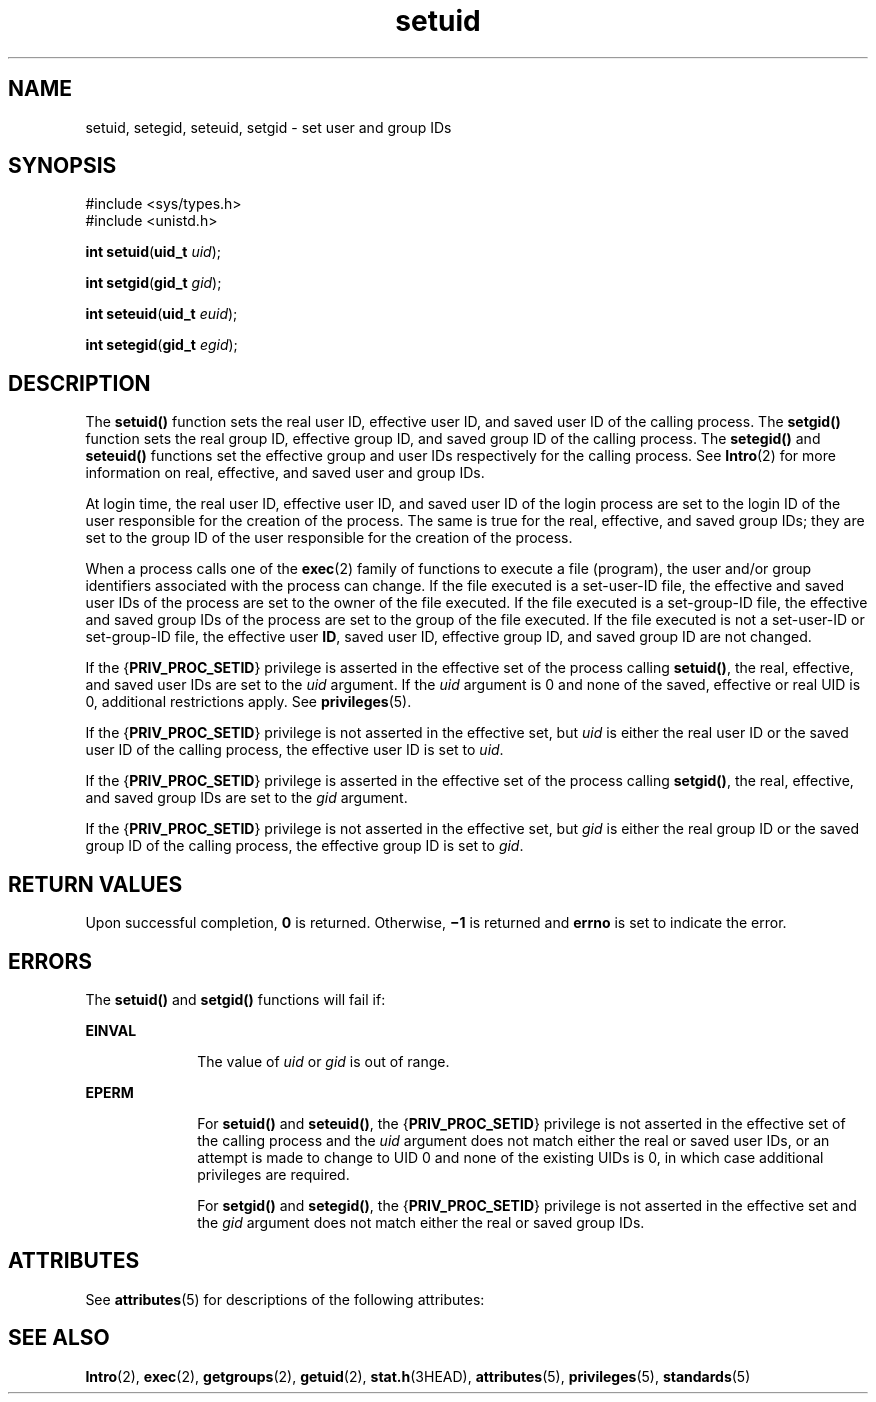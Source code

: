 '\" te
.\" Copyright 1989 AT&T.  Copyright (c) 2003,Sun Microsystems, Inc.  All Rights Reserved.
.\" Copyright (c) 2012-2013, J. Schilling
.\" Copyright (c) 2013, Andreas Roehler
.\" CDDL HEADER START
.\"
.\" The contents of this file are subject to the terms of the
.\" Common Development and Distribution License ("CDDL"), version 1.0.
.\" You may only use this file in accordance with the terms of version
.\" 1.0 of the CDDL.
.\"
.\" A full copy of the text of the CDDL should have accompanied this
.\" source.  A copy of the CDDL is also available via the Internet at
.\" http://www.opensource.org/licenses/cddl1.txt
.\"
.\" When distributing Covered Code, include this CDDL HEADER in each
.\" file and include the License file at usr/src/OPENSOLARIS.LICENSE.
.\" If applicable, add the following below this CDDL HEADER, with the
.\" fields enclosed by brackets "[]" replaced with your own identifying
.\" information: Portions Copyright [yyyy] [name of copyright owner]
.\"
.\" CDDL HEADER END
.TH setuid 2 "20 Jan 2003" "SunOS 5.11" "System Calls"
.SH NAME
setuid, setegid, seteuid, setgid \- set user and group IDs
.SH SYNOPSIS
.LP
.nf
#include <sys/types.h>
#include <unistd.h>

\fBint\fR \fBsetuid\fR(\fBuid_t\fR \fIuid\fR);
.fi

.LP
.nf
\fBint\fR \fBsetgid\fR(\fBgid_t\fR \fIgid\fR);
.fi

.LP
.nf
\fBint\fR \fBseteuid\fR(\fBuid_t\fR \fIeuid\fR);
.fi

.LP
.nf
\fBint\fR \fBsetegid\fR(\fBgid_t\fR \fIegid\fR);
.fi

.SH DESCRIPTION
.sp
.LP
The
.B setuid()
function sets the real user ID, effective user ID, and
saved user ID of the calling process. The
.B setgid()
function sets the
real group ID, effective group ID, and saved group ID of the calling
process. The
.B setegid()
and
.B seteuid()
functions set the effective
group and user IDs respectively for the calling process. See
.BR Intro (2)
for more information on real, effective, and saved user and group IDs.
.sp
.LP
At login time, the real user ID, effective user ID, and saved user ID of
the login process are set to the login ID of the user responsible for the
creation of the process. The same is true for the real, effective, and saved
group IDs; they are set to the group ID of the user responsible for the
creation of the process.
.sp
.LP
When a process calls one of the
.BR exec (2)
family of functions to
execute a file (program), the user and/or group identifiers associated with
the process can change. If the file executed is a set-user-ID file, the
effective and saved user IDs of the process are set to the owner of the file
executed. If the file executed is a set-group-ID file, the effective and
saved group IDs of the process are set to the group of the file executed. If
the file executed is not a set-user-ID or set-group-ID file, the effective
user
.BR ID ,
saved user ID, effective group ID, and saved group ID are not
changed.
.sp
.LP
If the
.RB { PRIV_PROC_SETID }
privilege is asserted in the effective set
of the process calling
.BR setuid() ,
the real, effective, and saved user
IDs are set to the
.I uid
argument.  If the
.I uid
argument is 0 and
none of the saved, effective or real UID is 0, additional restrictions
apply. See
.BR privileges (5).
.sp
.LP
If the
.RB { PRIV_PROC_SETID }
privilege is not asserted in the effective
set, but
.I uid
is either the real user ID or the saved user ID of the
calling process, the effective user ID is set to
.IR uid .
.sp
.LP
If the
.RB { PRIV_PROC_SETID }
privilege is asserted in the effective set
of the process calling
.BR setgid() ,
the real, effective, and saved group
IDs are set to the
.I gid
argument.
.sp
.LP
If the
.RB { PRIV_PROC_SETID }
privilege is not asserted in the effective
set, but
.I gid
is either the real group ID or the saved group ID of the
calling process, the effective group ID is set to
.IR gid .
.SH RETURN VALUES
.sp
.LP
Upon successful completion,
.B 0
is returned. Otherwise,
.B \(mi1
is
returned and
.B errno
is set to indicate the error.
.SH ERRORS
.sp
.LP
The
.B setuid()
and
.B setgid()
functions will fail if:
.sp
.ne 2
.mk
.na
.B EINVAL
.ad
.RS 10n
.rt
The value of
.I uid
or
.I gid
is out of range.
.RE

.sp
.ne 2
.mk
.na
.B EPERM
.ad
.RS 10n
.rt
For
.B setuid()
and
.BR seteuid() ,
the
.RB { PRIV_PROC_SETID }
privilege is not asserted in the effective set of the calling process and
the
.I uid
argument does not match either the real or saved user IDs, or
an attempt is made to change to UID 0 and none of the existing UIDs is 0, in
which case additional privileges are required.
.sp
For
.B setgid()
and
.BR setegid() ,
the
.RB { PRIV_PROC_SETID }
privilege is not asserted in the effective set and the
.I gid
argument
does not match either the real or saved group IDs.
.RE

.SH ATTRIBUTES
.sp
.LP
See
.BR attributes (5)
for descriptions of the following attributes:
.sp

.sp
.TS
tab() box;
cw(2.75i) |cw(2.75i)
lw(2.75i) |lw(2.75i)
.
ATTRIBUTE TYPEATTRIBUTE VALUE
_
Interface StabilityStandard
_
MT-LevelAsync-Signal-Safe
.TE

.SH SEE ALSO
.sp
.LP
.BR Intro (2),
.BR exec (2),
.BR getgroups (2),
.BR getuid (2),
.BR stat.h (3HEAD),
.BR attributes (5),
.BR privileges (5),
.BR standards (5)
